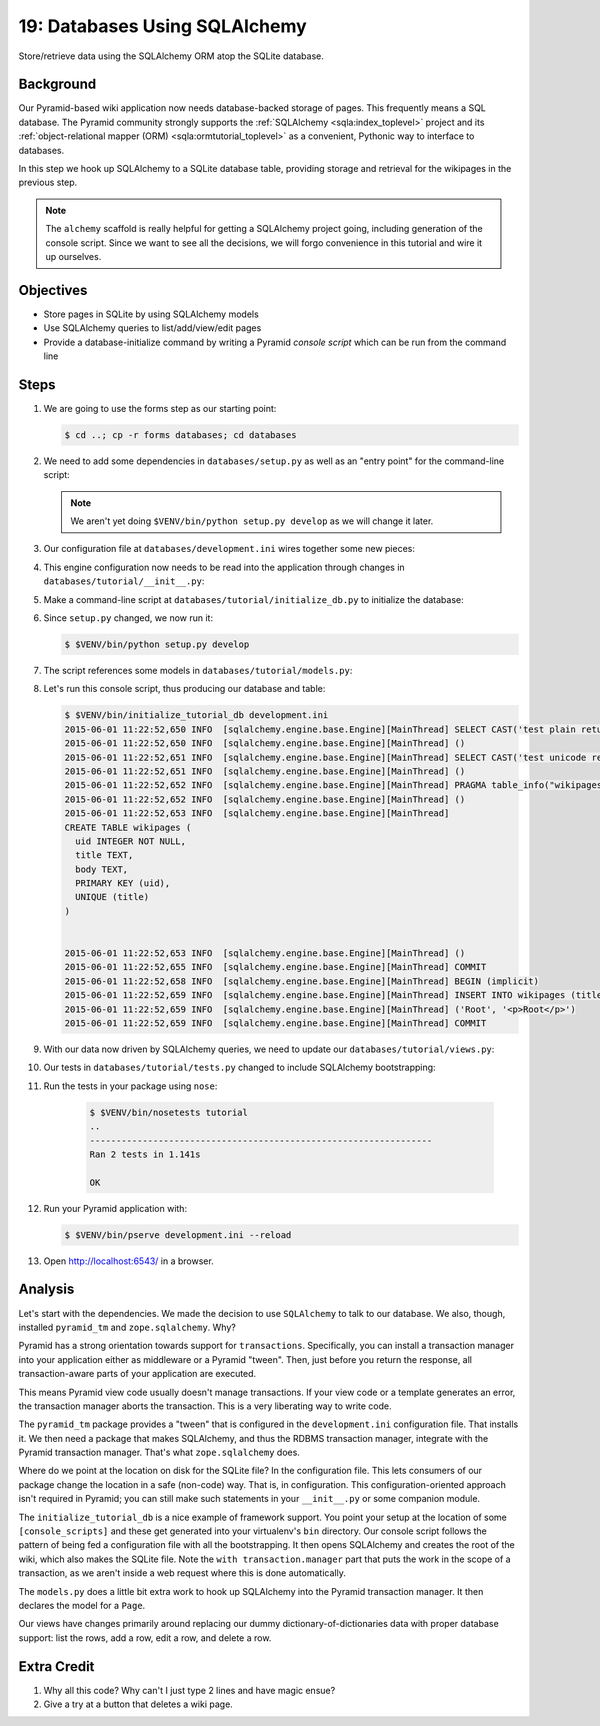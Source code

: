 .. _qtut_databases:

==============================
19: Databases Using SQLAlchemy
==============================

Store/retrieve data using the SQLAlchemy ORM atop the SQLite database.

Background
==========

Our Pyramid-based wiki application now needs database-backed storage of
pages. This frequently means a SQL database. The Pyramid community
strongly supports the
:ref:`SQLAlchemy <sqla:index_toplevel>` project and its
:ref:`object-relational mapper (ORM) <sqla:ormtutorial_toplevel>`
as a convenient, Pythonic way to interface to databases.

In this step we hook up SQLAlchemy to a SQLite database table,
providing storage and retrieval for the wikipages in the previous step.

.. note::

    The ``alchemy`` scaffold is really helpful for getting a
    SQLAlchemy project going, including generation of the console
    script. Since we want to see all the decisions, we will forgo
    convenience in this tutorial and wire it up ourselves.

Objectives
==========

- Store pages in SQLite by using SQLAlchemy models

- Use SQLAlchemy queries to list/add/view/edit pages

- Provide a database-initialize command by writing a Pyramid *console
  script* which can be run from the command line

Steps
=====

#. We are going to use the forms step as our starting point:

   .. code-block:: bash

    $ cd ..; cp -r forms databases; cd databases

#. We need to add some dependencies in ``databases/setup.py`` as well
   as an "entry point" for the command-line script:

   .. literalinclude:: databases/setup.py
    :linenos:

   .. note::

     We aren't yet doing ``$VENV/bin/python setup.py develop`` as we
     will change it later.

#. Our configuration file at ``databases/development.ini`` wires
   together some new pieces:

   .. literalinclude:: databases/development.ini
    :language: ini

#. This engine configuration now needs to be read into the application
   through changes in ``databases/tutorial/__init__.py``:

   .. literalinclude:: databases/tutorial/__init__.py
    :linenos:

#. Make a command-line script at ``databases/tutorial/initialize_db.py``
   to initialize the database:

   .. literalinclude:: databases/tutorial/initialize_db.py
    :linenos:

#. Since ``setup.py`` changed, we now run it:

   .. code-block:: bash

    $ $VENV/bin/python setup.py develop

#. The script references some models in ``databases/tutorial/models.py``:

   .. literalinclude:: databases/tutorial/models.py
    :linenos:

#. Let's run this console script, thus producing our database and table:

   .. code-block:: bash

    $ $VENV/bin/initialize_tutorial_db development.ini
    2015-06-01 11:22:52,650 INFO  [sqlalchemy.engine.base.Engine][MainThread] SELECT CAST('test plain returns' AS VARCHAR(60)) AS anon_1
    2015-06-01 11:22:52,650 INFO  [sqlalchemy.engine.base.Engine][MainThread] ()
    2015-06-01 11:22:52,651 INFO  [sqlalchemy.engine.base.Engine][MainThread] SELECT CAST('test unicode returns' AS VARCHAR(60)) AS anon_1
    2015-06-01 11:22:52,651 INFO  [sqlalchemy.engine.base.Engine][MainThread] ()
    2015-06-01 11:22:52,652 INFO  [sqlalchemy.engine.base.Engine][MainThread] PRAGMA table_info("wikipages")
    2015-06-01 11:22:52,652 INFO  [sqlalchemy.engine.base.Engine][MainThread] ()
    2015-06-01 11:22:52,653 INFO  [sqlalchemy.engine.base.Engine][MainThread]
    CREATE TABLE wikipages (
      uid INTEGER NOT NULL,
      title TEXT,
      body TEXT,
      PRIMARY KEY (uid),
      UNIQUE (title)
    )


    2015-06-01 11:22:52,653 INFO  [sqlalchemy.engine.base.Engine][MainThread] ()
    2015-06-01 11:22:52,655 INFO  [sqlalchemy.engine.base.Engine][MainThread] COMMIT
    2015-06-01 11:22:52,658 INFO  [sqlalchemy.engine.base.Engine][MainThread] BEGIN (implicit)
    2015-06-01 11:22:52,659 INFO  [sqlalchemy.engine.base.Engine][MainThread] INSERT INTO wikipages (title, body) VALUES (?, ?)
    2015-06-01 11:22:52,659 INFO  [sqlalchemy.engine.base.Engine][MainThread] ('Root', '<p>Root</p>')
    2015-06-01 11:22:52,659 INFO  [sqlalchemy.engine.base.Engine][MainThread] COMMIT

#. With our data now driven by SQLAlchemy queries, we need to update
   our ``databases/tutorial/views.py``:

   .. literalinclude:: databases/tutorial/views.py
    :linenos:

#. Our tests in ``databases/tutorial/tests.py`` changed to include
   SQLAlchemy bootstrapping:

   .. literalinclude:: databases/tutorial/tests.py
    :linenos:

#. Run the tests in your package using ``nose``:

    .. code-block:: bash

        $ $VENV/bin/nosetests tutorial
        ..
        -----------------------------------------------------------------
        Ran 2 tests in 1.141s

        OK

#. Run your Pyramid application with:

   .. code-block:: bash

    $ $VENV/bin/pserve development.ini --reload

#. Open http://localhost:6543/ in a browser.

Analysis
========

Let's start with the dependencies. We made the decision to use
``SQLAlchemy`` to talk to our database. We also, though, installed
``pyramid_tm`` and ``zope.sqlalchemy``. Why?

Pyramid has a strong orientation towards support for ``transactions``.
Specifically, you can install a transaction manager into your
application either as middleware or a Pyramid "tween". Then,
just before you return the response, all transaction-aware parts of
your application are executed.

This means Pyramid view code usually doesn't manage transactions. If
your view code or a template generates an error, the transaction manager
aborts the transaction. This is a very liberating way to write code.

The ``pyramid_tm`` package provides a "tween" that is configured in the
``development.ini`` configuration file. That installs it. We then need
a package that makes SQLAlchemy, and thus the RDBMS transaction manager,
integrate with the Pyramid transaction manager. That's what
``zope.sqlalchemy`` does.

Where do we point at the location on disk for the SQLite file? In the
configuration file. This lets consumers of our package change the
location in a safe (non-code) way. That is, in configuration. This
configuration-oriented approach isn't required in Pyramid; you can
still make such statements in your ``__init__.py`` or some companion
module.

The ``initialize_tutorial_db`` is a nice example of framework support.
You point your setup at the location of some ``[console_scripts]`` and
these get generated into your virtualenv's ``bin`` directory. Our
console script follows the pattern of being fed a configuration file
with all the bootstrapping. It then opens SQLAlchemy and creates the
root of the wiki, which also makes the SQLite file. Note the
``with transaction.manager`` part that puts the work in the scope of a
transaction, as we aren't inside a web request where this is done
automatically.

The ``models.py`` does a little bit extra work to hook up SQLAlchemy
into the Pyramid transaction manager. It then declares the model for a
``Page``.

Our views have changes primarily around replacing our dummy
dictionary-of-dictionaries data with proper database support: list the
rows, add a row, edit a row, and delete a row.

Extra Credit
============

#. Why all this code? Why can't I just type 2 lines and have magic ensue?

#. Give a try at a button that deletes a wiki page.
